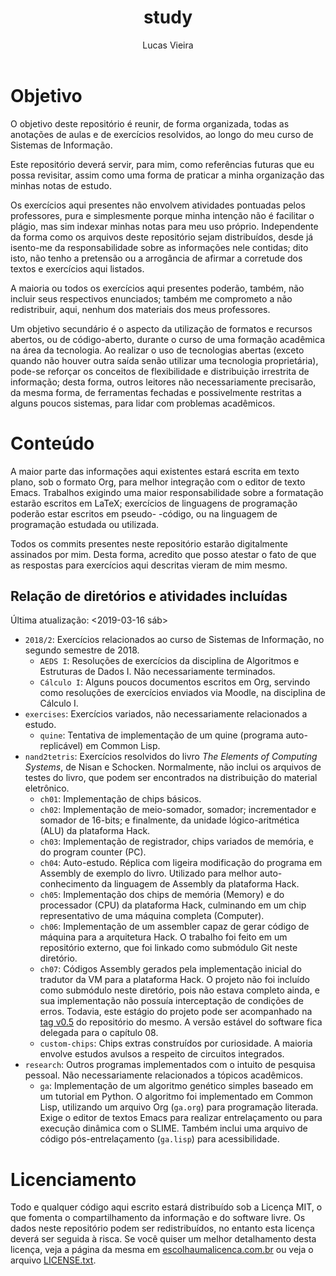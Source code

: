#+TITLE: study
#+DESCRIPTION: Repositório de anotações de aulas e exercícios resolvidos
#+AUTHOR: Lucas Vieira
#+EMAIL: lucasvieira@lisp.com.br

* Objetivo

O objetivo deste repositório é reunir, de forma organizada, todas as anotações
de aulas e de exercícios resolvidos, ao longo do meu curso de Sistemas de
Informação.

Este repositório deverá servir, para mim, como referências futuras que eu possa
revisitar, assim como uma forma de praticar a minha organização das minhas notas
de estudo.

Os exercícios aqui presentes não envolvem atividades pontuadas pelos
professores, pura e simplesmente porque minha intenção não é facilitar o plágio,
mas sim indexar minhas notas para meu uso próprio. Independente da forma como os
arquivos deste repositório sejam distribuídos, desde já isento-me da
responsabilidade sobre as informações nele contidas; dito isto, não tenho a
pretensão ou a arrogância de afirmar a corretude dos textos e exercícios aqui
listados.

A maioria ou todos os exercícios aqui presentes poderão, também, não incluir
seus respectivos enunciados; também me comprometo a não redistribuir, aqui,
nenhum dos materiais dos meus professores.

Um objetivo secundário é o aspecto da utilização de formatos e recursos abertos,
ou de código-aberto, durante o curso de uma formação acadêmica na área da
tecnologia. Ao realizar o uso de tecnologias abertas (exceto quando não houver
outra saída senão utilizar uma tecnologia proprietária), pode-se reforçar
os conceitos de flexibilidade e distribuição irrestrita de informação; desta
forma, outros leitores não necessariamente precisarão, da mesma forma, de
ferramentas fechadas e possivelmente restritas a alguns poucos sistemas, para
lidar com problemas acadêmicos.

* Conteúdo

A maior parte das informações aqui existentes estará escrita em texto plano, sob
o formato Org, para melhor integração com o editor de texto Emacs. Trabalhos
exigindo uma maior responsabilidade sobre a formatação estarão escritos em
LaTeX; exercícios de linguagens de programação poderão estar escritos em pseudo-
-código, ou na linguagem de programação estudada ou utilizada.

Todos os commits presentes neste repositório estarão digitalmente assinados por
mim. Desta forma, acredito que posso atestar o fato de que as respostas para
exercícios aqui descritas vieram de mim mesmo.

** Relação de diretórios e atividades incluídas
Última atualização: <2019-03-16 sáb>

- ~2018/2~: Exercícios relacionados ao curso de Sistemas de Informação, no segundo
  semestre de 2018.
  - ~AEDS I~: Resoluções de exercícios da disciplina de Algoritmos e Estruturas de
    Dados I. Não necessariamente terminados.
  - ~Cálculo I~: Alguns poucos documentos escritos em Org, servindo como
    resoluções de exercícios enviados via Moodle, na disciplina de Cálculo I.
- ~exercises~: Exercícios variados, não necessariamente relacionados a estudo.
  - ~quine~: Tentativa de implementação de um quine (programa auto-replicável) em
    Common Lisp.
- ~nand2tetris~: Exercícios resolvidos do livro /The Elements of Computing Systems/,
  de Nisan e Schocken. Normalmente, não inclui os arquivos de testes do livro,
  que podem ser encontrados na distribuição do material eletrônico.
  - ~ch01~: Implementação de chips básicos.
  - ~ch02~: Implementação de meio-somador, somador; incrementador e somador de
    16-bits; e finalmente, da unidade lógico-aritmética (ALU) da plataforma
    Hack.
  - ~ch03~: Implementação de registrador, chips variados de memória, e do program
    counter (PC).
  - ~ch04~: Auto-estudo. Réplica com ligeira modificação do programa em Assembly
    de exemplo do livro. Utilizado para melhor auto-conhecimento da linguagem de
    Assembly da plataforma Hack.
  - ~ch05~: Implementação dos chips de memória (Memory) e do processador (CPU) da
    plataforma Hack, culminando em um chip representativo de uma máquina
    completa (Computer).
  - ~ch06~: Implementação de um assembler capaz de gerar código de máquina para a
    arquitetura Hack. O trabalho foi feito em um repositório externo, que foi
    linkado como submódulo Git neste diretório.
  - ~ch07~: Códigos Assembly gerados pela implementação inicial do tradutor da VM
    para a plataforma Hack. O projeto não foi incluído como submódulo neste
    diretório, pois não estava completo ainda, e sua implementação não possuía
    interceptação de condições de erros. Todavia, este estágio do projeto pode
    ser acompanhado na [[https://github.com/luksamuk/cl-hackvmtr/tree/v0.5][tag v0.5]] do repositório do mesmo. A versão estável do
    software fica delegada para o capítulo 08.
  - ~custom-chips~: Chips extras construídos por curiosidade. A maioria envolve
    estudos avulsos a respeito de circuitos integrados.
- ~research~: Outros programas implementados com o intuito de pesquisa
  pessoal. Não necessariamente relacionados a tópicos acadêmicos.
  - ~ga~: Implementação de um algoritmo genético simples baseado em um tutorial em
    Python. O algoritmo foi implementado em Common Lisp, utilizando um arquivo
    Org (=ga.org=) para programação literada. Exige o editor de textos Emacs para
    realizar entrelaçamento ou para execução dinâmica com o SLIME. Também inclui
    uma arquivo de código pós-entrelaçamento (=ga.lisp=) para acessibilidade.
  
* Licenciamento

Todo e qualquer código aqui escrito estará distribuído sob a Licença MIT, o que
fomenta o compartilhamento da informação e do software livre. Os dados neste
repositório podem ser redistribuídos, no entanto esta licença deverá ser seguida
à risca. Se você quiser um melhor detalhamento desta licença, veja a página
da mesma em [[http://escolhaumalicenca.com.br/licencas/mit/][escolhaumalicenca.com.br]] ou veja o arquivo [[./LICENSE.txt][LICENSE.txt]].

